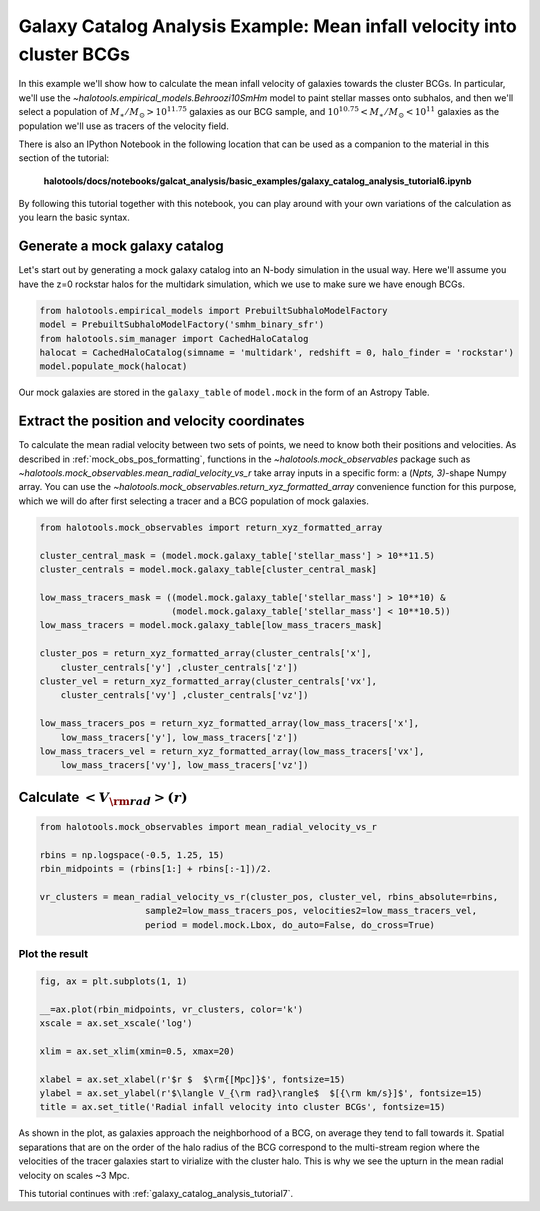 .. _galaxy_catalog_analysis_tutorial6:

Galaxy Catalog Analysis Example: Mean infall velocity into cluster BCGs
==================================================================================================

In this example we'll show how to calculate the mean infall velocity of
galaxies towards the cluster BCGs.
In particular, we'll use the `~halotools.empirical_models.Behroozi10SmHm` model
to paint stellar masses onto subhalos, and then we'll select a
population of :math:`M_{\ast}/M_{\odot}>10^{11.75}` galaxies as our BCG sample,
and :math:`10^{10.75}<M_{\ast}/M_{\odot}<10^{11}` galaxies as the
population we'll use as tracers of the velocity field.

There is also an IPython Notebook in the following location that can be
used as a companion to the material in this section of the tutorial:


    **halotools/docs/notebooks/galcat_analysis/basic_examples/galaxy_catalog_analysis_tutorial6.ipynb**

By following this tutorial together with this notebook,
you can play around with your own variations of the calculation
as you learn the basic syntax.

Generate a mock galaxy catalog
------------------------------

Let's start out by generating a mock galaxy catalog into an N-body
simulation in the usual way. Here we'll assume you have the z=0 rockstar
halos for the multidark simulation, which we use to make sure we have enough BCGs.

.. code:: python

    from halotools.empirical_models import PrebuiltSubhaloModelFactory
    model = PrebuiltSubhaloModelFactory('smhm_binary_sfr')
    from halotools.sim_manager import CachedHaloCatalog
    halocat = CachedHaloCatalog(simname = 'multidark', redshift = 0, halo_finder = 'rockstar')
    model.populate_mock(halocat)

Our mock galaxies are stored in the ``galaxy_table`` of ``model.mock``
in the form of an Astropy Table.

Extract the position and velocity coordinates
---------------------------------------------
To calculate the mean radial velocity between two sets of points,
we need to know both their positions and velocities.
As described in :ref:`mock_obs_pos_formatting`,
functions in the `~halotools.mock_observables` package
such as `~halotools.mock_observables.mean_radial_velocity_vs_r` take array inputs in a
specific form: a (*Npts, 3)*-shape Numpy array. You can use the
`~halotools.mock_observables.return_xyz_formatted_array` convenience
function for this purpose, which we will do after first
selecting a tracer and a BCG population of mock galaxies.

.. code:: python

    from halotools.mock_observables import return_xyz_formatted_array

    cluster_central_mask = (model.mock.galaxy_table['stellar_mass'] > 10**11.5)
    cluster_centrals = model.mock.galaxy_table[cluster_central_mask]

    low_mass_tracers_mask = ((model.mock.galaxy_table['stellar_mass'] > 10**10) &
                             (model.mock.galaxy_table['stellar_mass'] < 10**10.5))
    low_mass_tracers = model.mock.galaxy_table[low_mass_tracers_mask]

    cluster_pos = return_xyz_formatted_array(cluster_centrals['x'],
        cluster_centrals['y'] ,cluster_centrals['z'])
    cluster_vel = return_xyz_formatted_array(cluster_centrals['vx'],
        cluster_centrals['vy'] ,cluster_centrals['vz'])

    low_mass_tracers_pos = return_xyz_formatted_array(low_mass_tracers['x'],
        low_mass_tracers['y'], low_mass_tracers['z'])
    low_mass_tracers_vel = return_xyz_formatted_array(low_mass_tracers['vx'],
        low_mass_tracers['vy'], low_mass_tracers['vz'])


Calculate :math:`<V_{\rm rad}>(r)`
----------------------------------

.. code:: python

    from halotools.mock_observables import mean_radial_velocity_vs_r

    rbins = np.logspace(-0.5, 1.25, 15)
    rbin_midpoints = (rbins[1:] + rbins[:-1])/2.

    vr_clusters = mean_radial_velocity_vs_r(cluster_pos, cluster_vel, rbins_absolute=rbins,
                        sample2=low_mass_tracers_pos, velocities2=low_mass_tracers_vel,
                        period = model.mock.Lbox, do_auto=False, do_cross=True)

Plot the result
~~~~~~~~~~~~~~~

.. code:: python

    fig, ax = plt.subplots(1, 1)

    __=ax.plot(rbin_midpoints, vr_clusters, color='k')
    xscale = ax.set_xscale('log')

    xlim = ax.set_xlim(xmin=0.5, xmax=20)

    xlabel = ax.set_xlabel(r'$r $  $\rm{[Mpc]}$', fontsize=15)
    ylabel = ax.set_ylabel(r'$\langle V_{\rm rad}\rangle$  $[{\rm km/s}]$', fontsize=15)
    title = ax.set_title('Radial infall velocity into cluster BCGs', fontsize=15)


.. image:: cluster_bcg_infall_velocity.png

As shown in the plot, as galaxies approach the neighborhood of a BCG,
on average they tend to fall towards it.
Spatial separations that are on the order of the halo radius of the BCG
correspond to the multi-stream region where the velocities of the
tracer galaxies start to virialize with the cluster halo. This is
why we see the upturn in the mean radial velocity on scales ~3 Mpc.


This tutorial continues with :ref:`galaxy_catalog_analysis_tutorial7`.






